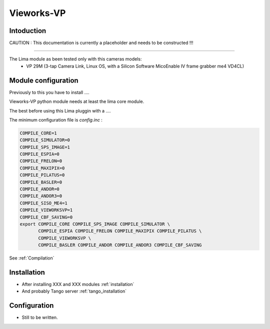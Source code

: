 Vieworks-VP
-------

.. image:: vieworks-VP_header.jpg

Intoduction
```````````
CAUTION : This documentation is currently a placeholder and needs to be constructed !!!

.....

The Lima module as been tested only with this cameras models:
  - VP 29M (3-tap Camera Link, Linux OS, with a Silicon Software MicoEnable IV frame grabber me4 VD4CL)

Module configuration
````````````````````
Previously to this you have to install ....

Vieworks-VP python module needs at least the lima core module.

The best before using this Lima pluggin with a ....

The minimum configuration file is *config.inc* :

.. code-block:: sh

  COMPILE_CORE=1
  COMPILE_SIMULATOR=0
  COMPILE_SPS_IMAGE=1
  COMPILE_ESPIA=0
  COMPILE_FRELON=0
  COMPILE_MAXIPIX=0
  COMPILE_PILATUS=0
  COMPILE_BASLER=0
  COMPILE_ANDOR=0
  COMPILE_ANDOR3=0
  COMPILE_SISO_ME4=1
  COMPILE_VIEWORKSVP=1
  COMPILE_CBF_SAVING=0
  export COMPILE_CORE COMPILE_SPS_IMAGE COMPILE_SIMULATOR \
         COMPILE_ESPIA COMPILE_FRELON COMPILE_MAXIPIX COMPILE_PILATUS \
	 COMPILE_VIEWORKSVP \
         COMPILE_BASLER COMPILE_ANDOR COMPILE_ANDOR3 COMPILE_CBF_SAVING


See :ref:`Compilation`

Installation
`````````````

- After installing XXX and XXX modules :ref:`installation`

- And probably Tango server :ref:`tango_installation`

Configuration
`````````````

- Still to be written.
